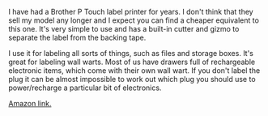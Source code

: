 #+BEGIN_COMMENT
.. title: Brother P Labeller
.. slug: 2018-11-15-brother-p-labeller
.. date: 2018-11-15 12:09:49 GMT
.. tags: whateverworks
.. category:
.. link:
.. description
.. type: text
#+END_COMMENT
I have had a Brother P Touch label printer for years. I don't think that they
sell my model any longer and I expect you can find a cheaper equivalent to this
one. It's very simple to use and has a built-in cutter and gizmo to separate
the label from the backing tape.

I use it for labeling all sorts of things, such as files and storage
boxes. It's great for labeling wall warts. Most of us have drawers full of
rechargeable electronic items, which come with their own wall wart. If you
don't label the plug it can be almost impossible to work out which plug you
should use to power/recharge a particular bit of electronics.

[[https://amzn.to/2Cf2IuE][Amazon link.]]
